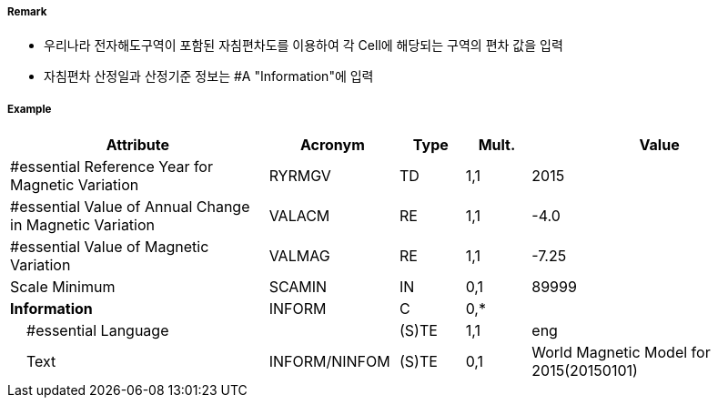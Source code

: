 // tag::MagneticVariation[]
===== Remark

- 우리나라 전자해도구역이 포함된 자침편차도를 이용하여 각 Cell에 해당되는 구역의 편차 값을 입력 
- 자침편차 산정일과 산정기준 정보는 #A "Information"에 입력

===== Example
[cols="20,10,5,5,20", options="header"]
|===
|Attribute |Acronym |Type |Mult. |Value

|#essential Reference Year for Magnetic Variation|RYRMGV|TD|1,1| 2015
|#essential Value of Annual Change in Magnetic Variation|VALACM|RE|1,1| -4.0 
|#essential Value of Magnetic Variation|VALMAG|RE|1,1| -7.25
|Scale Minimum|SCAMIN|IN|0,1| 89999
|**Information**|INFORM|C|0,*| 
|    #essential Language||(S)TE|1,1| eng 
|    Text|INFORM/NINFOM|(S)TE|0,1| World Magnetic Model for 2015(20150101)
|===

// end::MagneticVariation[]

